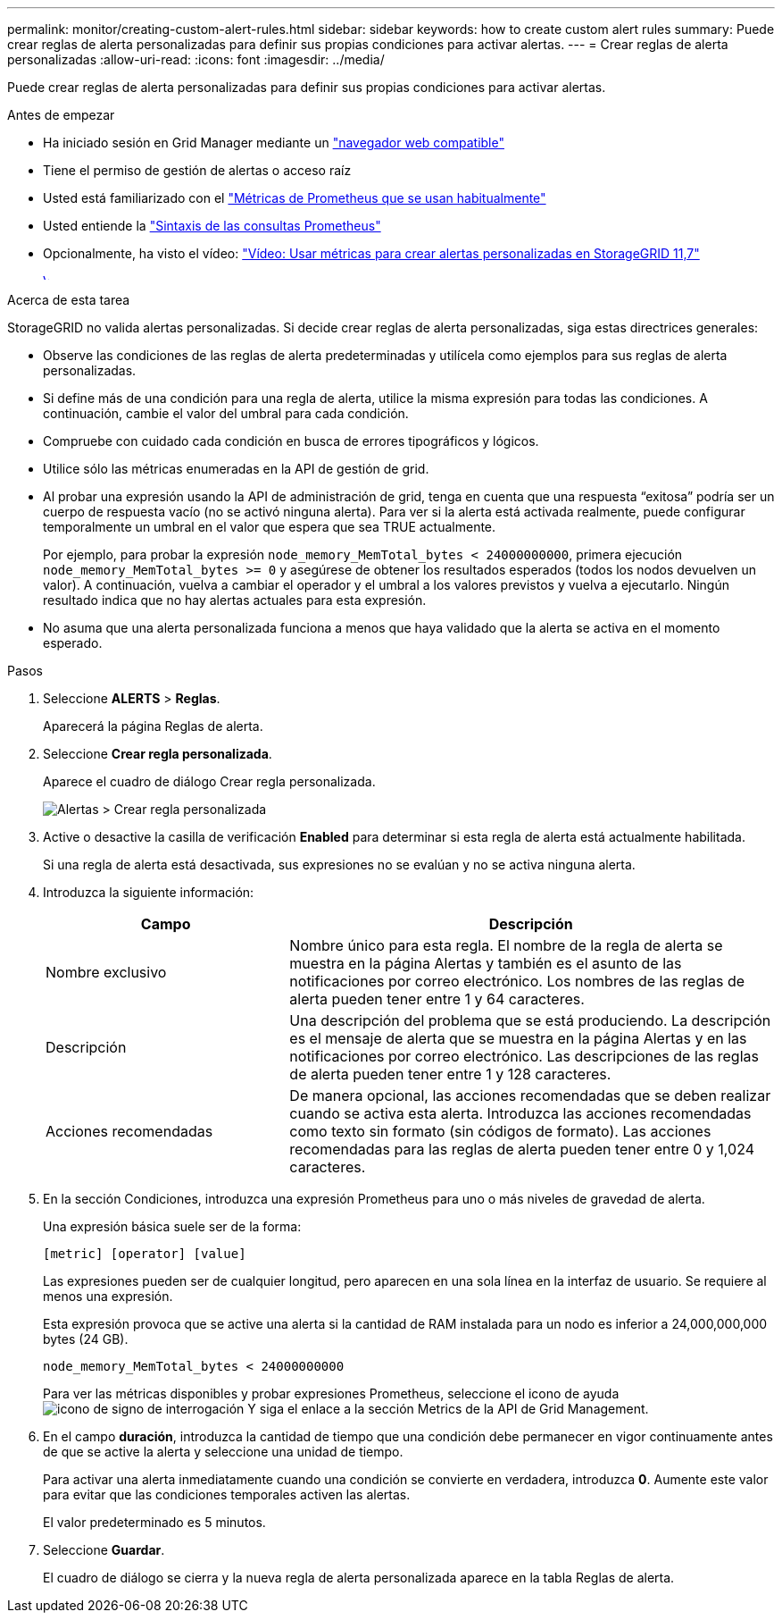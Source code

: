---
permalink: monitor/creating-custom-alert-rules.html 
sidebar: sidebar 
keywords: how to create custom alert rules 
summary: Puede crear reglas de alerta personalizadas para definir sus propias condiciones para activar alertas. 
---
= Crear reglas de alerta personalizadas
:allow-uri-read: 
:icons: font
:imagesdir: ../media/


[role="lead"]
Puede crear reglas de alerta personalizadas para definir sus propias condiciones para activar alertas.

.Antes de empezar
* Ha iniciado sesión en Grid Manager mediante un link:../admin/web-browser-requirements.html["navegador web compatible"]
* Tiene el permiso de gestión de alertas o acceso raíz
* Usted está familiarizado con el link:commonly-used-prometheus-metrics.html["Métricas de Prometheus que se usan habitualmente"]
* Usted entiende la https://prometheus.io/docs/querying/basics/["Sintaxis de las consultas Prometheus"^]
* Opcionalmente, ha visto el vídeo: https://netapp.hosted.panopto.com/Panopto/Pages/Viewer.aspx?id=61acb7ba-7683-488a-a689-afb7010088f3["Vídeo: Usar métricas para crear alertas personalizadas en StorageGRID 11,7"^]
+
[link=https://netapp.hosted.panopto.com/Panopto/Pages/Viewer.aspx?id=61acb7ba-7683-488a-a689-afb7010088f3]
image::../media/video-screenshot-alert-create-custom-117.png[Vídeo: Usar métricas para crear alertas personalizadas en StorageGRID 11,7]



.Acerca de esta tarea
StorageGRID no valida alertas personalizadas. Si decide crear reglas de alerta personalizadas, siga estas directrices generales:

* Observe las condiciones de las reglas de alerta predeterminadas y utilícela como ejemplos para sus reglas de alerta personalizadas.
* Si define más de una condición para una regla de alerta, utilice la misma expresión para todas las condiciones. A continuación, cambie el valor del umbral para cada condición.
* Compruebe con cuidado cada condición en busca de errores tipográficos y lógicos.
* Utilice sólo las métricas enumeradas en la API de gestión de grid.
* Al probar una expresión usando la API de administración de grid, tenga en cuenta que una respuesta “exitosa” podría ser un cuerpo de respuesta vacío (no se activó ninguna alerta). Para ver si la alerta está activada realmente, puede configurar temporalmente un umbral en el valor que espera que sea TRUE actualmente.
+
Por ejemplo, para probar la expresión `node_memory_MemTotal_bytes < 24000000000`, primera ejecución `node_memory_MemTotal_bytes >= 0` y asegúrese de obtener los resultados esperados (todos los nodos devuelven un valor). A continuación, vuelva a cambiar el operador y el umbral a los valores previstos y vuelva a ejecutarlo. Ningún resultado indica que no hay alertas actuales para esta expresión.

* No asuma que una alerta personalizada funciona a menos que haya validado que la alerta se activa en el momento esperado.


.Pasos
. Seleccione *ALERTS* > *Reglas*.
+
Aparecerá la página Reglas de alerta.

. Seleccione *Crear regla personalizada*.
+
Aparece el cuadro de diálogo Crear regla personalizada.

+
image::../media/alerts_create_custom_rule.png[Alertas > Crear regla personalizada]

. Active o desactive la casilla de verificación *Enabled* para determinar si esta regla de alerta está actualmente habilitada.
+
Si una regla de alerta está desactivada, sus expresiones no se evalúan y no se activa ninguna alerta.

. Introduzca la siguiente información:
+
[cols="1a,2a"]
|===
| Campo | Descripción 


 a| 
Nombre exclusivo
 a| 
Nombre único para esta regla. El nombre de la regla de alerta se muestra en la página Alertas y también es el asunto de las notificaciones por correo electrónico. Los nombres de las reglas de alerta pueden tener entre 1 y 64 caracteres.



 a| 
Descripción
 a| 
Una descripción del problema que se está produciendo. La descripción es el mensaje de alerta que se muestra en la página Alertas y en las notificaciones por correo electrónico. Las descripciones de las reglas de alerta pueden tener entre 1 y 128 caracteres.



 a| 
Acciones recomendadas
 a| 
De manera opcional, las acciones recomendadas que se deben realizar cuando se activa esta alerta. Introduzca las acciones recomendadas como texto sin formato (sin códigos de formato). Las acciones recomendadas para las reglas de alerta pueden tener entre 0 y 1,024 caracteres.

|===
. En la sección Condiciones, introduzca una expresión Prometheus para uno o más niveles de gravedad de alerta.
+
Una expresión básica suele ser de la forma:

+
`[metric] [operator] [value]`

+
Las expresiones pueden ser de cualquier longitud, pero aparecen en una sola línea en la interfaz de usuario. Se requiere al menos una expresión.

+
Esta expresión provoca que se active una alerta si la cantidad de RAM instalada para un nodo es inferior a 24,000,000,000 bytes (24 GB).

+
`node_memory_MemTotal_bytes < 24000000000`

+
Para ver las métricas disponibles y probar expresiones Prometheus, seleccione el icono de ayuda image:../media/icon_nms_question.png["icono de signo de interrogación"] Y siga el enlace a la sección Metrics de la API de Grid Management.

. En el campo *duración*, introduzca la cantidad de tiempo que una condición debe permanecer en vigor continuamente antes de que se active la alerta y seleccione una unidad de tiempo.
+
Para activar una alerta inmediatamente cuando una condición se convierte en verdadera, introduzca *0*. Aumente este valor para evitar que las condiciones temporales activen las alertas.

+
El valor predeterminado es 5 minutos.

. Seleccione *Guardar*.
+
El cuadro de diálogo se cierra y la nueva regla de alerta personalizada aparece en la tabla Reglas de alerta.


